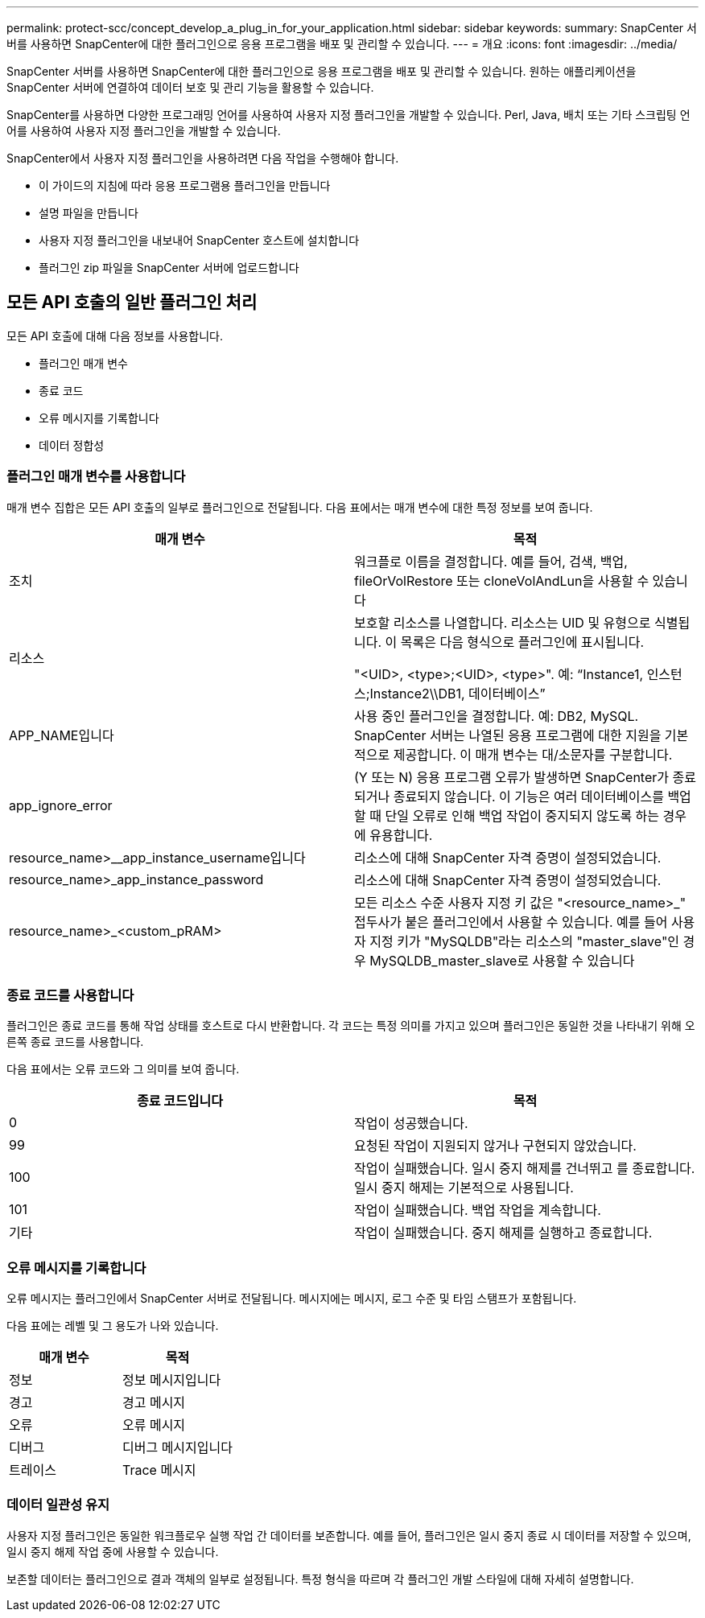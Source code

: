 ---
permalink: protect-scc/concept_develop_a_plug_in_for_your_application.html 
sidebar: sidebar 
keywords:  
summary: SnapCenter 서버를 사용하면 SnapCenter에 대한 플러그인으로 응용 프로그램을 배포 및 관리할 수 있습니다. 
---
= 개요
:icons: font
:imagesdir: ../media/


[role="lead"]
SnapCenter 서버를 사용하면 SnapCenter에 대한 플러그인으로 응용 프로그램을 배포 및 관리할 수 있습니다. 원하는 애플리케이션을 SnapCenter 서버에 연결하여 데이터 보호 및 관리 기능을 활용할 수 있습니다.

SnapCenter를 사용하면 다양한 프로그래밍 언어를 사용하여 사용자 지정 플러그인을 개발할 수 있습니다. Perl, Java, 배치 또는 기타 스크립팅 언어를 사용하여 사용자 지정 플러그인을 개발할 수 있습니다.

SnapCenter에서 사용자 지정 플러그인을 사용하려면 다음 작업을 수행해야 합니다.

* 이 가이드의 지침에 따라 응용 프로그램용 플러그인을 만듭니다
* 설명 파일을 만듭니다
* 사용자 지정 플러그인을 내보내어 SnapCenter 호스트에 설치합니다
* 플러그인 zip 파일을 SnapCenter 서버에 업로드합니다




== 모든 API 호출의 일반 플러그인 처리

[role="lead"]
모든 API 호출에 대해 다음 정보를 사용합니다.

* 플러그인 매개 변수
* 종료 코드
* 오류 메시지를 기록합니다
* 데이터 정합성




=== 플러그인 매개 변수를 사용합니다

매개 변수 집합은 모든 API 호출의 일부로 플러그인으로 전달됩니다. 다음 표에서는 매개 변수에 대한 특정 정보를 보여 줍니다.

|===
| 매개 변수 | 목적 


 a| 
조치
 a| 
워크플로 이름을 결정합니다. 예를 들어, 검색, 백업, fileOrVolRestore 또는 cloneVolAndLun을 사용할 수 있습니다



 a| 
리소스
 a| 
보호할 리소스를 나열합니다. 리소스는 UID 및 유형으로 식별됩니다. 이 목록은 다음 형식으로 플러그인에 표시됩니다.

"<UID>, <type>;<UID>, <type>". 예: “Instance1, 인스턴스;Instance2\\DB1, 데이터베이스”



 a| 
APP_NAME입니다
 a| 
사용 중인 플러그인을 결정합니다. 예: DB2, MySQL. SnapCenter 서버는 나열된 응용 프로그램에 대한 지원을 기본적으로 제공합니다. 이 매개 변수는 대/소문자를 구분합니다.



 a| 
app_ignore_error
 a| 
(Y 또는 N) 응용 프로그램 오류가 발생하면 SnapCenter가 종료되거나 종료되지 않습니다. 이 기능은 여러 데이터베이스를 백업할 때 단일 오류로 인해 백업 작업이 중지되지 않도록 하는 경우에 유용합니다.



 a| 
resource_name>__app_instance_username입니다
 a| 
리소스에 대해 SnapCenter 자격 증명이 설정되었습니다.



 a| 
resource_name>_app_instance_password
 a| 
리소스에 대해 SnapCenter 자격 증명이 설정되었습니다.



 a| 
resource_name>_<custom_pRAM>
 a| 
모든 리소스 수준 사용자 지정 키 값은 "<resource_name>_" 접두사가 붙은 플러그인에서 사용할 수 있습니다. 예를 들어 사용자 지정 키가 "MySQLDB"라는 리소스의 "master_slave"인 경우 MySQLDB_master_slave로 사용할 수 있습니다

|===


=== 종료 코드를 사용합니다

플러그인은 종료 코드를 통해 작업 상태를 호스트로 다시 반환합니다. 각 코드는 특정 의미를 가지고 있으며 플러그인은 동일한 것을 나타내기 위해 오른쪽 종료 코드를 사용합니다.

다음 표에서는 오류 코드와 그 의미를 보여 줍니다.

|===
| 종료 코드입니다 | 목적 


 a| 
0
 a| 
작업이 성공했습니다.



 a| 
99
 a| 
요청된 작업이 지원되지 않거나 구현되지 않았습니다.



 a| 
100
 a| 
작업이 실패했습니다. 일시 중지 해제를 건너뛰고 를 종료합니다. 일시 중지 해제는 기본적으로 사용됩니다.



 a| 
101
 a| 
작업이 실패했습니다. 백업 작업을 계속합니다.



 a| 
기타
 a| 
작업이 실패했습니다. 중지 해제를 실행하고 종료합니다.

|===


=== 오류 메시지를 기록합니다

오류 메시지는 플러그인에서 SnapCenter 서버로 전달됩니다. 메시지에는 메시지, 로그 수준 및 타임 스탬프가 포함됩니다.

다음 표에는 레벨 및 그 용도가 나와 있습니다.

|===
| 매개 변수 | 목적 


 a| 
정보
 a| 
정보 메시지입니다



 a| 
경고
 a| 
경고 메시지



 a| 
오류
 a| 
오류 메시지



 a| 
디버그
 a| 
디버그 메시지입니다



 a| 
트레이스
 a| 
Trace 메시지

|===


=== 데이터 일관성 유지

사용자 지정 플러그인은 동일한 워크플로우 실행 작업 간 데이터를 보존합니다. 예를 들어, 플러그인은 일시 중지 종료 시 데이터를 저장할 수 있으며, 일시 중지 해제 작업 중에 사용할 수 있습니다.

보존할 데이터는 플러그인으로 결과 객체의 일부로 설정됩니다. 특정 형식을 따르며 각 플러그인 개발 스타일에 대해 자세히 설명합니다.
